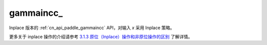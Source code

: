 .. _cn_api_paddle_gammaincc_:

gammaincc\_
-------------------------------

.. py:function:: paddle.gammaincc_(x, y, name=None)
Inplace 版本的 :ref:`cn_api_paddle_gammaincc` API，对输入 `x` 采用 Inplace 策略。

更多关于 inplace 操作的介绍请参考 `3.1.3 原位（Inplace）操作和非原位操作的区别`_ 了解详情。

.. _3.1.3 原位（Inplace）操作和非原位操作的区别: https://www.paddlepaddle.org.cn/documentation/docs/zh/develop/guides/beginner/tensor_cn.html#id3
